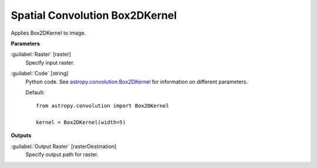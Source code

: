 .. _Spatial Convolution Box2DKernel:

*******************************
Spatial Convolution Box2DKernel
*******************************

Applies Box2DKernel to image.

**Parameters**


:guilabel:`Raster` [raster]
    Specify input raster.


:guilabel:`Code` [string]
    Python code. See `astropy.convolution.Box2DKernel <http://docs.astropy.org/en/stable/api/astropy.convolution.Box2DKernel.html>`_ for information on different parameters.

    Default::

        from astropy.convolution import Box2DKernel
        
        kernel = Box2DKernel(width=5)
        
**Outputs**


:guilabel:`Output Raster` [rasterDestination]
    Specify output path for raster.

